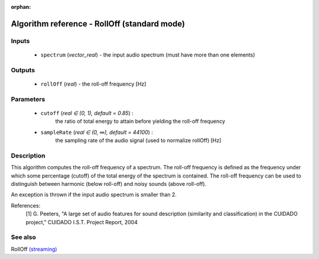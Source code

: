 :orphan:

Algorithm reference - RollOff (standard mode)
=============================================

Inputs
------

 - ``spectrum`` (*vector_real*) - the input audio spectrum (must have more than one elements)

Outputs
-------

 - ``rollOff`` (*real*) - the roll-off frequency [Hz]

Parameters
----------

 - ``cutoff`` (*real ∈ (0, 1), default = 0.85*) :
     the ratio of total energy to attain before yielding the roll-off frequency
 - ``sampleRate`` (*real ∈ (0, ∞), default = 44100*) :
     the sampling rate of the audio signal (used to normalize rollOff) [Hz]

Description
-----------

This algorithm computes the roll-off frequency of a spectrum. The roll-off frequency is defined as the frequency under which some percentage (cutoff) of the total energy of the spectrum is contained. The roll-off frequency can be used to distinguish between harmonic (below roll-off) and noisy sounds (above roll-off).

An exception is thrown if the input audio spectrum is smaller than 2.

References:
  [1] G. Peeters, "A large set of audio features for sound description
  (similarity and classification) in the CUIDADO project," CUIDADO I.S.T.
  Project Report, 2004


See also
--------

RollOff `(streaming) <streaming_RollOff.html>`__
